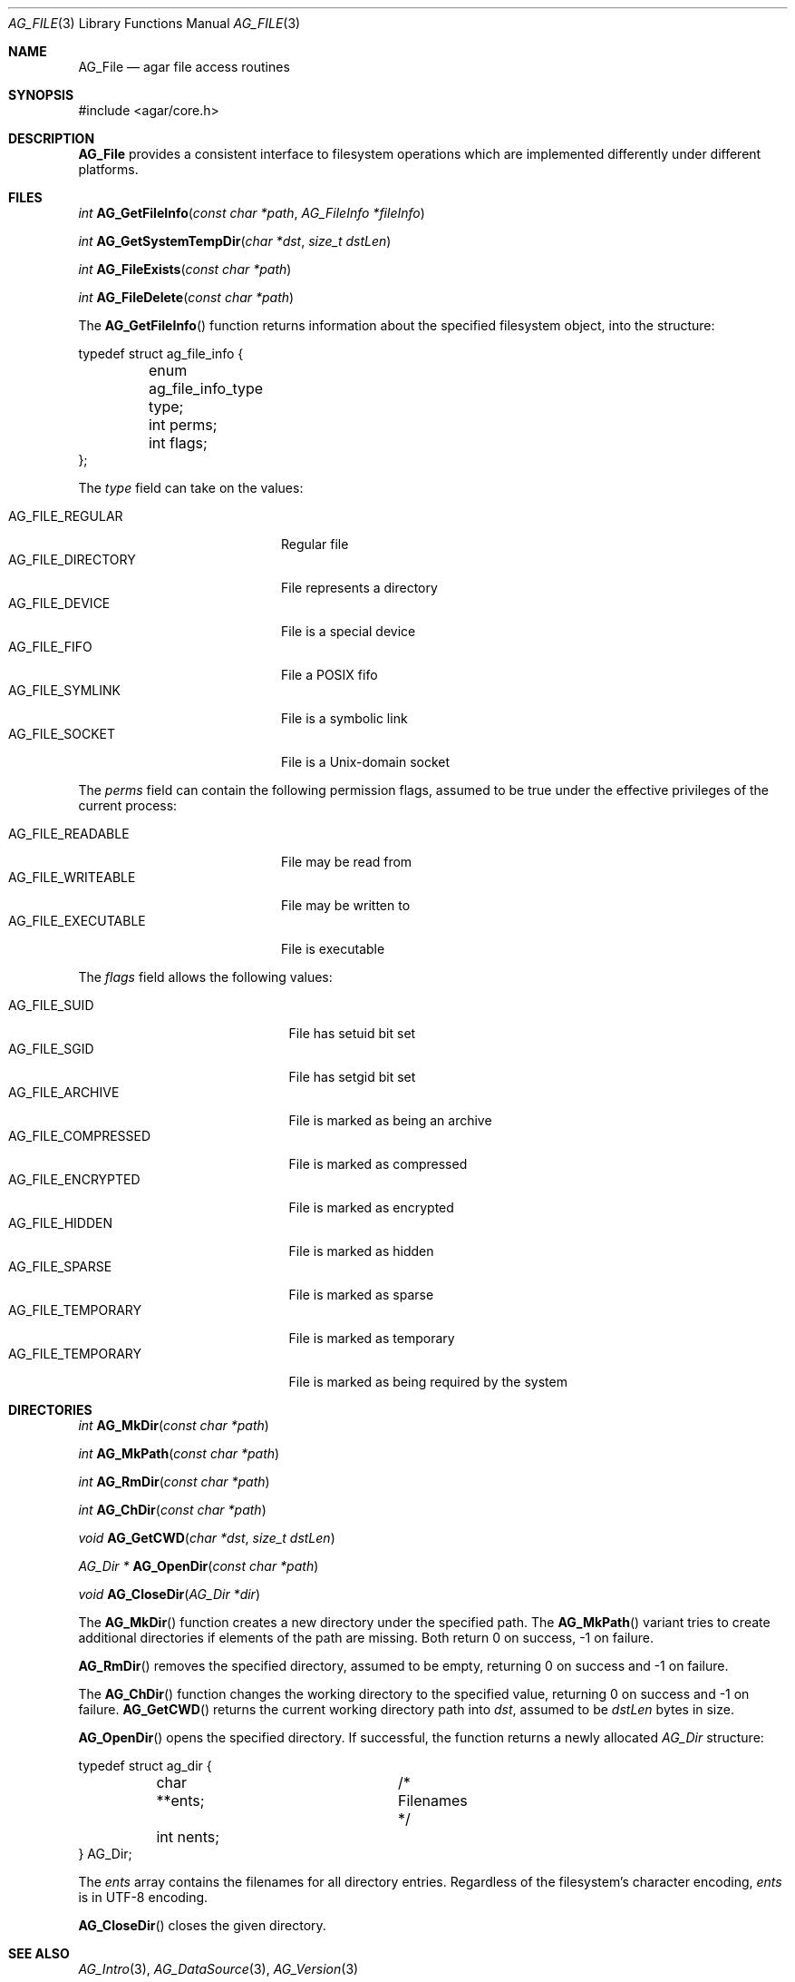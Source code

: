 .\" Copyright (c) 2008 Hypertriton, Inc. <http://hypertriton.com/>
.\" All rights reserved.
.\"
.\" Redistribution and use in source and binary forms, with or without
.\" modification, are permitted provided that the following conditions
.\" are met:
.\" 1. Redistributions of source code must retain the above copyright
.\"    notice, this list of conditions and the following disclaimer.
.\" 2. Redistributions in binary form must reproduce the above copyright
.\"    notice, this list of conditions and the following disclaimer in the
.\"    documentation and/or other materials provided with the distribution.
.\" 
.\" THIS SOFTWARE IS PROVIDED BY THE AUTHOR ``AS IS'' AND ANY EXPRESS OR
.\" IMPLIED WARRANTIES, INCLUDING, BUT NOT LIMITED TO, THE IMPLIED
.\" WARRANTIES OF MERCHANTABILITY AND FITNESS FOR A PARTICULAR PURPOSE
.\" ARE DISCLAIMED. IN NO EVENT SHALL THE AUTHOR BE LIABLE FOR ANY DIRECT,
.\" INDIRECT, INCIDENTAL, SPECIAL, EXEMPLARY, OR CONSEQUENTIAL DAMAGES
.\" (INCLUDING BUT NOT LIMITED TO, PROCUREMENT OF SUBSTITUTE GOODS OR
.\" SERVICES; LOSS OF USE, DATA, OR PROFITS; OR BUSINESS INTERRUPTION)
.\" HOWEVER CAUSED AND ON ANY THEORY OF LIABILITY, WHETHER IN CONTRACT,
.\" STRICT LIABILITY, OR TORT (INCLUDING NEGLIGENCE OR OTHERWISE) ARISING
.\" IN ANY WAY OUT OF THE USE OF THIS SOFTWARE EVEN IF ADVISED OF THE
.\" POSSIBILITY OF SUCH DAMAGE.
.\"
.Dd August 21, 2008
.Dt AG_FILE 3
.Os
.ds vT Agar API Reference
.ds oS Agar 1.3
.Sh NAME
.Nm AG_File
.Nd agar file access routines
.Sh SYNOPSIS
.Bd -literal
#include <agar/core.h>
.Ed
.Sh DESCRIPTION
.Nm
provides a consistent interface to filesystem operations which are
implemented differently under different platforms.
.Sh FILES
.nr nS 1
.Ft "int"
.Fn AG_GetFileInfo "const char *path" "AG_FileInfo *fileInfo"
.Pp
.Ft "int"
.Fn AG_GetSystemTempDir "char *dst" "size_t dstLen"
.Pp
.Ft "int"
.Fn AG_FileExists "const char *path"
.Pp
.Ft "int"
.Fn AG_FileDelete "const char *path"
.Pp
.nr nS 0
The
.Fn AG_GetFileInfo
function returns information about the specified filesystem object, into
the structure:
.Bd -literal
typedef struct ag_file_info {
	enum ag_file_info_type type;
	int perms;
	int flags;
};
.Ed
.Pp
The
.Fa type
field can take on the values:
.Pp
.Bl -tag -compact -width "AG_FILE_DIRECTORY "
.It Dv AG_FILE_REGULAR
Regular file
.It Dv AG_FILE_DIRECTORY
File represents a directory
.It Dv AG_FILE_DEVICE
File is a special device
.It Dv AG_FILE_FIFO
File a POSIX fifo
.It Dv AG_FILE_SYMLINK
File is a symbolic link
.It Dv AG_FILE_SOCKET
File is a Unix-domain socket
.El
.Pp
The
.Fa perms
field can contain the following permission flags, assumed to be true under
the effective privileges of the current process:
.Pp
.Bl -tag -compact -width AG_FILE_EXECUTABLE
.It Dv AG_FILE_READABLE
File may be read from
.It Dv AG_FILE_WRITEABLE
File may be written to
.It Dv AG_FILE_EXECUTABLE
File is executable
.El
.Pp
The
.Fa flags
field allows the following values:
.Pp
.Bl -tag -compact -width "AG_FILE_COMPRESSED "
.It Dv AG_FILE_SUID
File has setuid bit set
.It Dv AG_FILE_SGID
File has setgid bit set
.It Dv AG_FILE_ARCHIVE
File is marked as being an archive
.It Dv AG_FILE_COMPRESSED
File is marked as compressed
.It Dv AG_FILE_ENCRYPTED
File is marked as encrypted
.It Dv AG_FILE_HIDDEN
File is marked as hidden
.It Dv AG_FILE_SPARSE
File is marked as sparse
.It Dv AG_FILE_TEMPORARY
File is marked as temporary
.It Dv AG_FILE_TEMPORARY
File is marked as being required by the system
.El
.Sh DIRECTORIES
.nr nS 1
.Ft "int"
.Fn AG_MkDir "const char *path"
.Pp
.Ft "int"
.Fn AG_MkPath "const char *path"
.Pp
.Ft "int"
.Fn AG_RmDir "const char *path"
.Pp
.Ft "int"
.Fn AG_ChDir "const char *path"
.Pp
.Ft "void"
.Fn AG_GetCWD "char *dst" "size_t dstLen"
.Pp
.Ft "AG_Dir *"
.Fn AG_OpenDir "const char *path"
.Pp
.Ft "void"
.Fn AG_CloseDir "AG_Dir *dir"
.Pp
.nr nS 0
The
.Fn AG_MkDir
function creates a new directory under the specified path.
The
.Fn AG_MkPath
variant tries to create additional directories if elements of the path are
missing.
Both return 0 on success, -1 on failure.
.Pp
.Fn AG_RmDir
removes the specified directory, assumed to be empty, returning 0 on success
and -1 on failure.
.Pp
The
.Fn AG_ChDir
function changes the working directory to the specified value, returning 0
on success and -1 on failure.
.Fn AG_GetCWD
returns the current working directory path into
.Fa dst ,
assumed to be
.Fa dstLen
bytes in size.
.Pp
.Fn AG_OpenDir
opens the specified directory.
If successful, the function returns a newly allocated
.Ft AG_Dir
structure:
.Bd -literal
typedef struct ag_dir {
	char **ents;		/* Filenames */
	int nents;
} AG_Dir;
.Ed
.Pp
The
.Va ents
array contains the filenames for all directory entries.
Regardless of the filesystem's character encoding,
.Va ents
is in UTF-8 encoding.
.Pp
.Fn AG_CloseDir
closes the given directory.
.Sh SEE ALSO
.Xr AG_Intro 3 ,
.Xr AG_DataSource 3 ,
.Xr AG_Version 3
.Sh HISTORY
The
.Nm
interface officially appeared in Agar 1.3.3.
